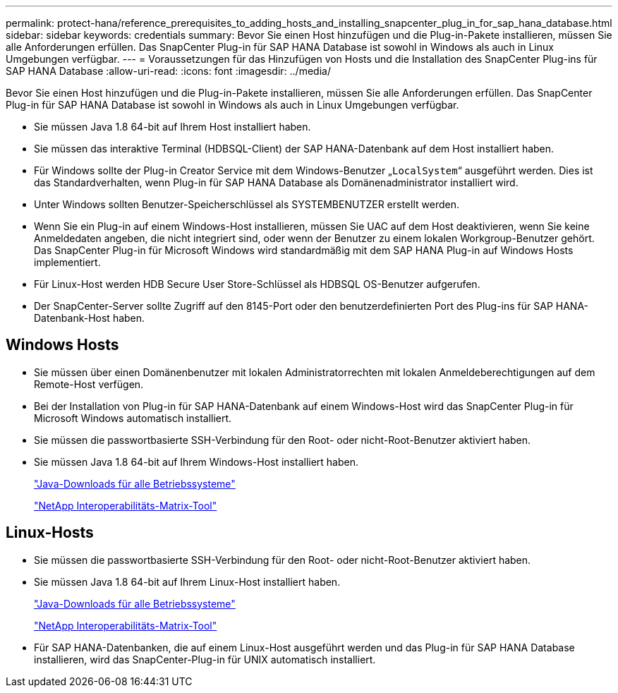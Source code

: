 ---
permalink: protect-hana/reference_prerequisites_to_adding_hosts_and_installing_snapcenter_plug_in_for_sap_hana_database.html 
sidebar: sidebar 
keywords: credentials 
summary: Bevor Sie einen Host hinzufügen und die Plug-in-Pakete installieren, müssen Sie alle Anforderungen erfüllen. Das SnapCenter Plug-in für SAP HANA Database ist sowohl in Windows als auch in Linux Umgebungen verfügbar. 
---
= Voraussetzungen für das Hinzufügen von Hosts und die Installation des SnapCenter Plug-ins für SAP HANA Database
:allow-uri-read: 
:icons: font
:imagesdir: ../media/


[role="lead"]
Bevor Sie einen Host hinzufügen und die Plug-in-Pakete installieren, müssen Sie alle Anforderungen erfüllen. Das SnapCenter Plug-in für SAP HANA Database ist sowohl in Windows als auch in Linux Umgebungen verfügbar.

* Sie müssen Java 1.8 64-bit auf Ihrem Host installiert haben.
* Sie müssen das interaktive Terminal (HDBSQL-Client) der SAP HANA-Datenbank auf dem Host installiert haben.
* Für Windows sollte der Plug-in Creator Service mit dem Windows-Benutzer „`LocalSystem`“ ausgeführt werden. Dies ist das Standardverhalten, wenn Plug-in für SAP HANA Database als Domänenadministrator installiert wird.
* Unter Windows sollten Benutzer-Speicherschlüssel als SYSTEMBENUTZER erstellt werden.
* Wenn Sie ein Plug-in auf einem Windows-Host installieren, müssen Sie UAC auf dem Host deaktivieren, wenn Sie keine Anmeldedaten angeben, die nicht integriert sind, oder wenn der Benutzer zu einem lokalen Workgroup-Benutzer gehört. Das SnapCenter Plug-in für Microsoft Windows wird standardmäßig mit dem SAP HANA Plug-in auf Windows Hosts implementiert.
* Für Linux-Host werden HDB Secure User Store-Schlüssel als HDBSQL OS-Benutzer aufgerufen.
* Der SnapCenter-Server sollte Zugriff auf den 8145-Port oder den benutzerdefinierten Port des Plug-ins für SAP HANA-Datenbank-Host haben.




== Windows Hosts

* Sie müssen über einen Domänenbenutzer mit lokalen Administratorrechten mit lokalen Anmeldeberechtigungen auf dem Remote-Host verfügen.
* Bei der Installation von Plug-in für SAP HANA-Datenbank auf einem Windows-Host wird das SnapCenter Plug-in für Microsoft Windows automatisch installiert.
* Sie müssen die passwortbasierte SSH-Verbindung für den Root- oder nicht-Root-Benutzer aktiviert haben.
* Sie müssen Java 1.8 64-bit auf Ihrem Windows-Host installiert haben.
+
http://www.java.com/en/download/manual.jsp["Java-Downloads für alle Betriebssysteme"]

+
https://imt.netapp.com/matrix/imt.jsp?components=108391;&solution=1259&isHWU&src=IMT["NetApp Interoperabilitäts-Matrix-Tool"]





== Linux-Hosts

* Sie müssen die passwortbasierte SSH-Verbindung für den Root- oder nicht-Root-Benutzer aktiviert haben.
* Sie müssen Java 1.8 64-bit auf Ihrem Linux-Host installiert haben.
+
http://www.java.com/en/download/manual.jsp["Java-Downloads für alle Betriebssysteme"]

+
https://imt.netapp.com/matrix/imt.jsp?components=108391;&solution=1259&isHWU&src=IMT["NetApp Interoperabilitäts-Matrix-Tool"]

* Für SAP HANA-Datenbanken, die auf einem Linux-Host ausgeführt werden und das Plug-in für SAP HANA Database installieren, wird das SnapCenter-Plug-in für UNIX automatisch installiert.

